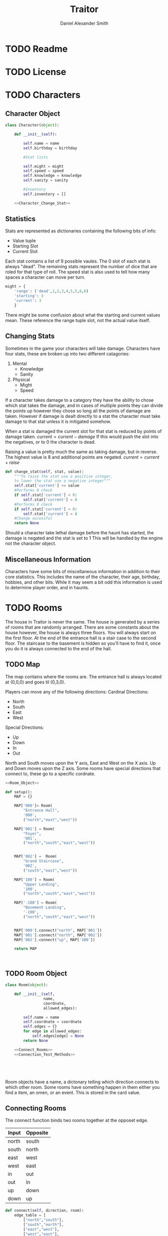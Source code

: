 
#+Title: Traitor
#+author: Daniel Alexander Smith
#+email: nalisarc@gmail.com
* TODO Readme
* TODO License
* TODO Characters
** Character Object
#+name: Character_Object
#+BEGIN_SRC python :noweb yes 
  class Character(object):

      def __init__(self):

          self.name = name
          self.birthday = birthday

          #Stat lists

          self.might = might
          self.speed = speed
          self.knowledge = knowledge
          self.sanity = sanity

          #Inventory
          self.inventory = []

      <<Character_Change_Stat>>
    
#+END_SRC
** Statistics
Stats are represented as dictionaries containing the following bits of info:
 * Value tuple
 * Starting Slot
 * Current Slot

Each stat contains a list of 9 possible vaules. The 0 slot of each stat is always "dead".
The remaining stats represent the number of dice that are roled for that type of roll.
The speed stat is also used to tell how many spaces a character can move per turn.
#+name: Statistic_Example
#+BEGIN_SRC python :exports code 
  might = {
      'range': ('dead',1,2,3,4,5,5,6,6)
      'starting': 3
      'current': 3
      }
#+END_SRC
There might be some confusion about what the starting and current values mean.
These reference the range tuple slot, not the actual value itself. 

** Changing Stats
Sometimes in the game your characters will take damage.
Characters have four stats, these are broken up into two different catagories:
1. Mental
   * Knowledge
   * Sanity
2. Physical
   * Might
   * Speed

If a character takes damage to a category they have the ability to chose which stat takes the damage, 
and in cases of multiple points they can divide the points up however they chose so long all the points of damage are taken.
However if damage is dealt directly to a stat the character must take damage to that stat  unless it is mitigated somehow.

When a stat is damaged the current slot for that stat is reduced by points of damage taken.
\( current = current - damage \)
If this would push the slot into the negatives, or to 0 the character is dead. 

Raising a value is pretty much the same as taking damage, but in reverse.
The highest value is 8 and additional points are negated. 
\( current = current + raise \)

#+name: Character_Change_Stat
#+BEGIN_SRC python
  def change_stat(self, stat, value):
      """To raise the stat use a positive integer, 
      to lower the stat use a negative integer"""
      self.stat['current'] += value
      #Performs 0 check
      if self.stat['current'] < 0:
          self.stat['current'] = 0
      #Performs 8 check    
      if self.stat['current'] > 8:
          self.stat['current'] = 8
      #Change sucessful
      return None
#+END_SRC

Should a character take lethal damage before the haunt has started, the damage is negated and the stat is set to 1
This will be handled by the engine not the character object.



** Miscellaneous Information 
Characters have some bits of miscellaneous information in addition to their core statistics.
This includes the name of the character, their age, birthday, hobbies, and other bits.
While it may seem a bit odd this information is used to determine player order, and in haunts.

* TODO Rooms
The house in Traitor is never the same.
The house is generated by a series of rooms that are randomly arranged.
There are some constants about the house however, the house is always three floors.
You will always start on the first floor.
At the end of the entrance hall is a stair case to the second floor.
The staircase to the basement is hidden so you'll have to find it, once you do it is always connected to the end of the hall.

** TODO Map
The map contains where the rooms are. 
The entrance hall is always located at (0,0,0) and goes til (0,3,0).

Players can move any of the following directions:
Cardinal Directions:
 * North
 * South
 * East
 * West
Special Directions:
 * Up
 * Down
 * In
 * Out

North and South moves upon the Y axis, East and West on the X axis.
Up and Down moves upon the Z axis.
Some rooms have special directions that connect to, these go to a specific cordnate.

#+name: Map
#+BEGIN_SRC python :noweb yes  :tangle traitor/housemap.py 
  <<Room_Object>>

  def setup():
      MAP = {}

      MAP['000']= Room(
          "Entrance Hall",
          '000',
          ("north","east","west"))

      MAP['001'] = Room(
          "Foyer",
          '001',
          ("north","south","east","west"))


      MAP['002'] =  Room(
          "Grand Staircase",
          '002',
          ("south","east","west"))

      MAP['100'] = Room(
          "Upper Landing",
          '100',
          ("north","south","east","west"))

      MAP['-100'] = Room(
          "Basement Landing",
          '-100',
          ("north","south","east","west"))


      MAP['000'].connect("north", MAP['001'])
      MAP['001'].connect("north", MAP['002'])
      MAP['002'].connect("up", MAP['100'])

      return MAP



#+END_SRC

#+RESULTS: Map

** TODO Room Object
#+name: Room_Object
#+BEGIN_SRC python
  class Room(object):

      def __init__(self,
                   name,
                   coordnate,
                   allowed_edges):

          self.name = name
          self.coordnate = coordnate
          self.edges = {}
          for edge in allowed_edges:
              self.edges[edge] = None
          return None

      <<Connect_Rooms>>
      <<Connection_Test_Methods>>





#+END_SRC
Room objects have a name, a dictonary telling which direction connects to which other room.
Some rooms have something happen in them either you find a item, an omen, or an event. 
This is stored in the card value.
** Connecting Rooms
The connect function binds two rooms together at the opposet edge.

#+name: edge_table
| Input | Opposite |
|-------+----------|
| north | south    |
| south | north    |
| east  | west     |
| west  | east     |
| in    | out      |
| out   | in       |
| up    | down     |
| down  | up       |

#+name: Connect_Rooms
#+BEGIN_SRC python :var edges=edge_table() 
  def connect(self, direction, room):
      edge_table = [
          ["north","south"],
          ["south","north"],
          ["east","west"],
          ["west","east"],
          ["in","out"],
          ["out","in"],
          ["up","down"],
          ["down","up"]
      ]
      opposite_direction = None
      for d in edge_table:
          if d[0] == direction:
              opposite_direction = d[1]
              break
          else:
              continue
      if opposite_direction == None:
          return "Error: Missing Opposite Edge!"
      self.edges[direction] = room
      room.edges[opposite_direction] = self
      return None


#+END_SRC

** Check Connection
#+name: Connection_Test_Methods
#+BEGIN_SRC python
  def is_connected_at(self, direction):
      if self.edges[direction] != None:
          return True
      else:
          return False

  def is_connected_to(self,room):
      if room in self.edges.values():
          return True
      else:
          return False

  def is_connected_to_at(self, room, direction):
      condition1 = self.is_connected_at(direction)
      condition2 = self.is_connected_to(room)
      if condition1 and condition2:
          return True
      else:
          return False
    
#+END_SRC

** Tests
#+name: Map_Tests
#+BEGIN_SRC python :tangle tests/map_tests.py 
  import unittest
  import sys
  from traitor import housemap

  class MapUnitTests(unittest.TestCase):

      def setUp(self):
          self.MAP = housemap.setup()


      def test_if_rooms_exist(self):
          list_of_rooms = [[r.key(),r.value()] for r in self.MAP]
          self.assertNotEqual(len(list_of_rooms),0)

      def test_if_rooms_connected(self):

          self.assertTrue(
          self.MAP['000'].is_connected_at('north')
              )
          self.assertTrue(
          self.MAP['001'].is_connected_at('north')
              )
          self.assertTrue(
          self.MAP['002'].is_connected_at('up')
              )


#+END_SRC

* TODO Cards
** TODO Items
** TODO Events
** TODO Omens
* TODO Haunts

#+name: run_tests
#+BEGIN_SRC python :tangle runtest.py :shebang #!/usr/bin/env python3
  import sys
  import unittest
  from tests import map_tests

  if __name__ == '__main__':
      unittest.main()
      sys.exit()
#+END_SRC
